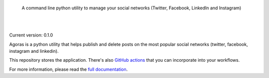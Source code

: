 .. image:: https://raw.githubusercontent.com/LuisAlejandro/agoras/develop/docs/_static/banner.svg

..

    A command line python utility to manage your social networks (Twitter, Facebook, LinkedIn and Instagram)

.. image:: https://img.shields.io/pypi/v/agoras.svg
   :target: https://pypi.org/project/agoras/
   :alt: PyPI Package

.. image:: https://img.shields.io/github/release/LuisAlejandro/agoras.svg
   :target: https://github.com/LuisAlejandro/agoras/releases
   :alt: Github Releases

.. image:: https://img.shields.io/github/issues/LuisAlejandro/agoras
   :target: https://github.com/LuisAlejandro/agoras/issues?q=is%3Aopen
   :alt: Github Issues

.. image:: https://github.com/LuisAlejandro/agoras/workflows/Push/badge.svg
   :target: https://github.com/LuisAlejandro/agoras/actions?query=workflow%3APush
   :alt: Push

.. image:: https://coveralls.io/repos/github/LuisAlejandro/agoras/badge.svg?branch=develop
   :target: https://coveralls.io/github/LuisAlejandro/agoras?branch=develop
   :alt: Coverage

.. image:: https://cla-assistant.io/readme/badge/LuisAlejandro/agoras
   :target: https://cla-assistant.io/LuisAlejandro/agoras
   :alt: Contributor License Agreement

.. image:: https://readthedocs.org/projects/agoras/badge/?version=latest
   :target: https://readthedocs.org/projects/agoras/?badge=latest
   :alt: Read The Docs

.. image:: https://img.shields.io/discord/809504357359157288.svg?label=&logo=discord&logoColor=ffffff&color=7389D8&labelColor=6A7EC2
   :target: https://discord.gg/GRnq3qQ9SB
   :alt: Discord Channel

|
|

.. _GitHub actions: https://github.com/LuisAlejandro/agoras-actions
.. _full documentation: https://agoras.readthedocs.org

Current version: 0.1.0

Agoras is a python utility that helps publish and delete posts on the most 
popular social networks (twitter, facebook, instagram and linkedin).

This repository stores the application. There's also `GitHub actions`_ that you can
incorporate into your workflows.

For more information, please read the `full documentation`_.